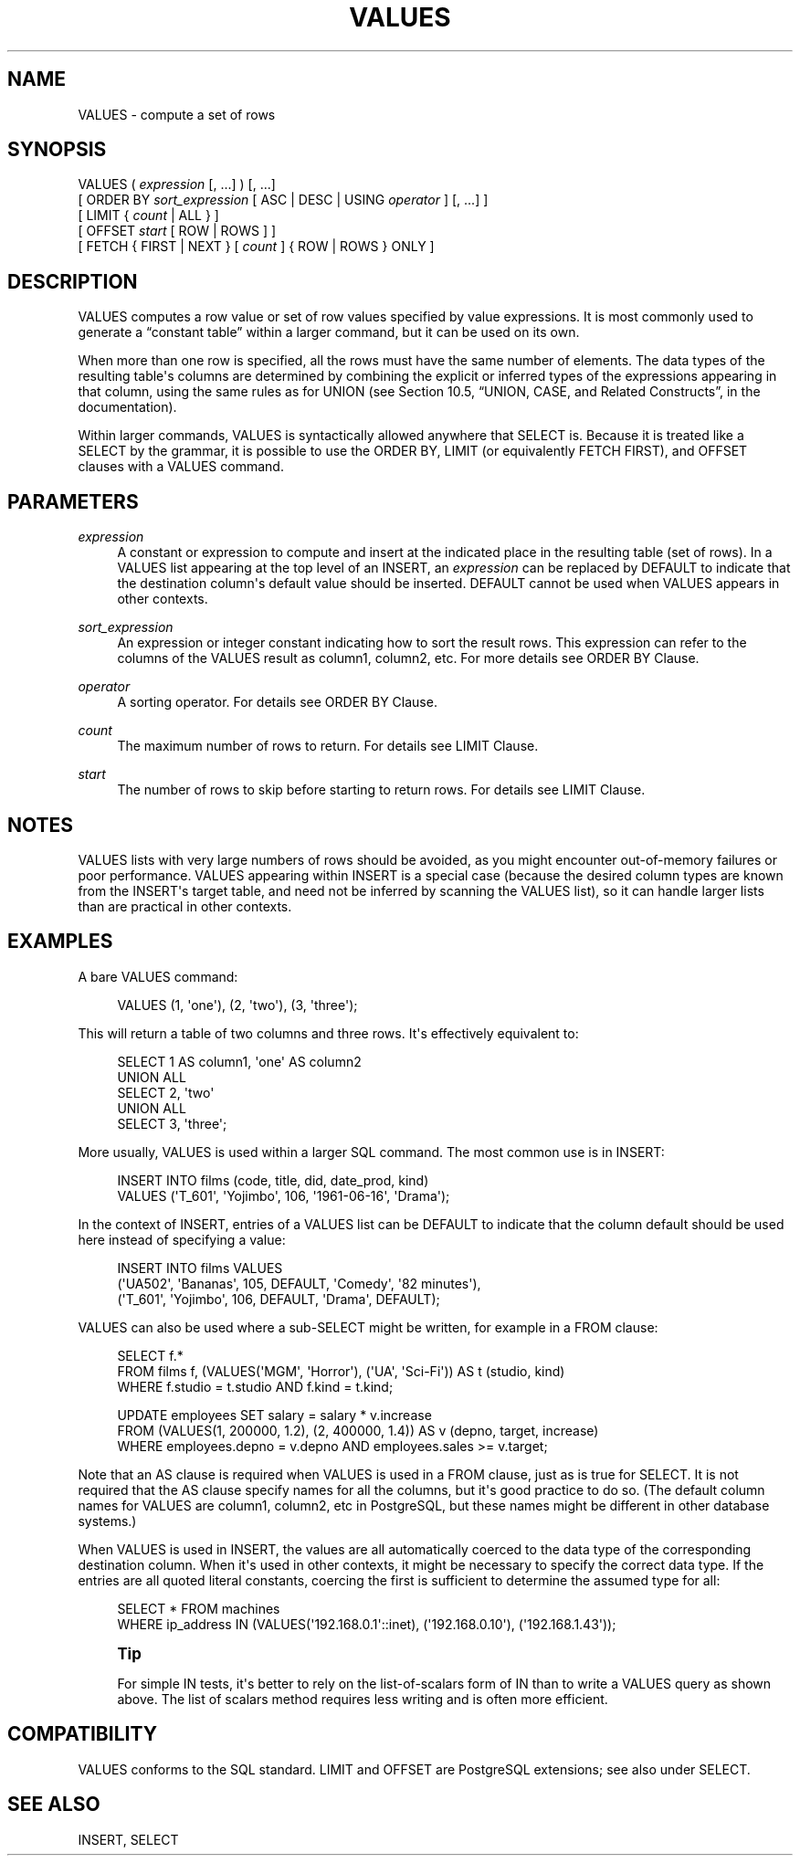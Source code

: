 '\" t
.\"     Title: VALUES
.\"    Author: The PostgreSQL Global Development Group
.\" Generator: DocBook XSL Stylesheets v1.75.1 <http://docbook.sf.net/>
.\"      Date: 2009-12-01
.\"    Manual: PostgreSQL snapshot Documentation
.\"    Source: PostgreSQL snapshot
.\"  Language: English
.\"
.TH "VALUES" "7" "2009-12-01" "PostgreSQL snapshot" "PostgreSQL snapshot Documentation"
.\" -----------------------------------------------------------------
.\" * set default formatting
.\" -----------------------------------------------------------------
.\" disable hyphenation
.nh
.\" disable justification (adjust text to left margin only)
.ad l
.\" -----------------------------------------------------------------
.\" * MAIN CONTENT STARTS HERE *
.\" -----------------------------------------------------------------
.SH "NAME"
VALUES \- compute a set of rows
.\" VALUES
.SH "SYNOPSIS"
.sp
.nf
VALUES ( \fIexpression\fR [, \&.\&.\&.] ) [, \&.\&.\&.]
    [ ORDER BY \fIsort_expression\fR [ ASC | DESC | USING \fIoperator\fR ] [, \&.\&.\&.] ]
    [ LIMIT { \fIcount\fR | ALL } ]
    [ OFFSET \fIstart\fR [ ROW | ROWS ] ]
    [ FETCH { FIRST | NEXT } [ \fIcount\fR ] { ROW | ROWS } ONLY ]
.fi
.SH "DESCRIPTION"
.PP
VALUES
computes a row value or set of row values specified by value expressions\&. It is most commonly used to generate a
\(lqconstant table\(rq
within a larger command, but it can be used on its own\&.
.PP
When more than one row is specified, all the rows must have the same number of elements\&. The data types of the resulting table\(aqs columns are determined by combining the explicit or inferred types of the expressions appearing in that column, using the same rules as for
UNION
(see
Section 10.5, \(lqUNION, CASE, and Related Constructs\(rq, in the documentation)\&.
.PP
Within larger commands,
VALUES
is syntactically allowed anywhere that
SELECT
is\&. Because it is treated like a
SELECT
by the grammar, it is possible to use the
ORDER BY,
LIMIT
(or equivalently
FETCH FIRST), and
OFFSET
clauses with a
VALUES
command\&.
.SH "PARAMETERS"
.PP
\fIexpression\fR
.RS 4
A constant or expression to compute and insert at the indicated place in the resulting table (set of rows)\&. In a
VALUES
list appearing at the top level of an
INSERT, an
\fIexpression\fR
can be replaced by
DEFAULT
to indicate that the destination column\(aqs default value should be inserted\&.
DEFAULT
cannot be used when
VALUES
appears in other contexts\&.
.RE
.PP
\fIsort_expression\fR
.RS 4
An expression or integer constant indicating how to sort the result rows\&. This expression can refer to the columns of the
VALUES
result as
column1,
column2, etc\&. For more details see
ORDER BY Clause\&.
.RE
.PP
\fIoperator\fR
.RS 4
A sorting operator\&. For details see
ORDER BY Clause\&.
.RE
.PP
\fIcount\fR
.RS 4
The maximum number of rows to return\&. For details see
LIMIT Clause\&.
.RE
.PP
\fIstart\fR
.RS 4
The number of rows to skip before starting to return rows\&. For details see
LIMIT Clause\&.
.RE
.SH "NOTES"
.PP
VALUES
lists with very large numbers of rows should be avoided, as you might encounter out\-of\-memory failures or poor performance\&.
VALUES
appearing within
INSERT
is a special case (because the desired column types are known from the
INSERT\(aqs target table, and need not be inferred by scanning the
VALUES
list), so it can handle larger lists than are practical in other contexts\&.
.SH "EXAMPLES"
.PP
A bare
VALUES
command:
.sp
.if n \{\
.RS 4
.\}
.nf
VALUES (1, \(aqone\(aq), (2, \(aqtwo\(aq), (3, \(aqthree\(aq);
.fi
.if n \{\
.RE
.\}
.sp
This will return a table of two columns and three rows\&. It\(aqs effectively equivalent to:
.sp
.if n \{\
.RS 4
.\}
.nf
SELECT 1 AS column1, \(aqone\(aq AS column2
UNION ALL
SELECT 2, \(aqtwo\(aq
UNION ALL
SELECT 3, \(aqthree\(aq;
.fi
.if n \{\
.RE
.\}
.PP
More usually,
VALUES
is used within a larger SQL command\&. The most common use is in
INSERT:
.sp
.if n \{\
.RS 4
.\}
.nf
INSERT INTO films (code, title, did, date_prod, kind)
    VALUES (\(aqT_601\(aq, \(aqYojimbo\(aq, 106, \(aq1961\-06\-16\(aq, \(aqDrama\(aq);
.fi
.if n \{\
.RE
.\}
.PP
In the context of
INSERT, entries of a
VALUES
list can be
DEFAULT
to indicate that the column default should be used here instead of specifying a value:
.sp
.if n \{\
.RS 4
.\}
.nf
INSERT INTO films VALUES
    (\(aqUA502\(aq, \(aqBananas\(aq, 105, DEFAULT, \(aqComedy\(aq, \(aq82 minutes\(aq),
    (\(aqT_601\(aq, \(aqYojimbo\(aq, 106, DEFAULT, \(aqDrama\(aq, DEFAULT);
.fi
.if n \{\
.RE
.\}
.PP
VALUES
can also be used where a sub\-SELECT
might be written, for example in a
FROM
clause:
.sp
.if n \{\
.RS 4
.\}
.nf
SELECT f\&.*
  FROM films f, (VALUES(\(aqMGM\(aq, \(aqHorror\(aq), (\(aqUA\(aq, \(aqSci\-Fi\(aq)) AS t (studio, kind)
  WHERE f\&.studio = t\&.studio AND f\&.kind = t\&.kind;

UPDATE employees SET salary = salary * v\&.increase
  FROM (VALUES(1, 200000, 1\&.2), (2, 400000, 1\&.4)) AS v (depno, target, increase)
  WHERE employees\&.depno = v\&.depno AND employees\&.sales >= v\&.target;
.fi
.if n \{\
.RE
.\}
.sp
Note that an
AS
clause is required when
VALUES
is used in a
FROM
clause, just as is true for
SELECT\&. It is not required that the
AS
clause specify names for all the columns, but it\(aqs good practice to do so\&. (The default column names for
VALUES
are
column1,
column2, etc in
PostgreSQL, but these names might be different in other database systems\&.)
.PP
When
VALUES
is used in
INSERT, the values are all automatically coerced to the data type of the corresponding destination column\&. When it\(aqs used in other contexts, it might be necessary to specify the correct data type\&. If the entries are all quoted literal constants, coercing the first is sufficient to determine the assumed type for all:
.sp
.if n \{\
.RS 4
.\}
.nf
SELECT * FROM machines
WHERE ip_address IN (VALUES(\(aq192\&.168\&.0\&.1\(aq::inet), (\(aq192\&.168\&.0\&.10\(aq), (\(aq192\&.168\&.1\&.43\(aq));
.fi
.if n \{\
.RE
.\}
.if n \{\
.sp
.\}
.RS 4
.it 1 an-trap
.nr an-no-space-flag 1
.nr an-break-flag 1
.br
.ps +1
\fBTip\fR
.ps -1
.br
.PP
For simple
IN
tests, it\(aqs better to rely on the list\-of\-scalars form of
IN
than to write a
VALUES
query as shown above\&. The list of scalars method requires less writing and is often more efficient\&.
.sp .5v
.RE
.SH "COMPATIBILITY"
.PP
VALUES
conforms to the SQL standard\&.
LIMIT
and
OFFSET
are
PostgreSQL
extensions; see also under
SELECT\&.
.SH "SEE ALSO"
INSERT, SELECT
